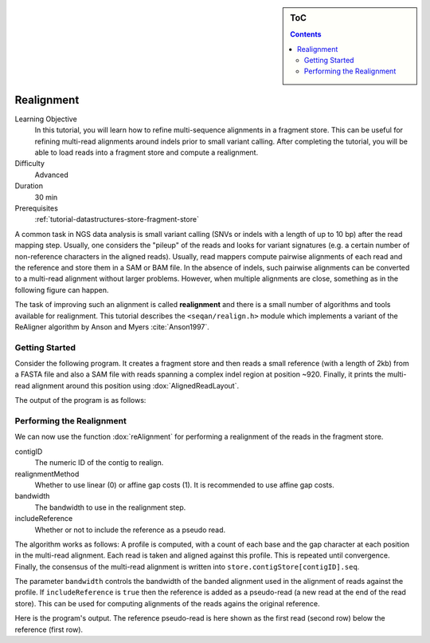 .. sidebar:: ToC

    .. contents::

.. _tutorial-algorithms-realignment:

Realignment
===========

.. TODO should be greatly fleshed out!

Learning Objective
  In this tutorial, you will learn how to refine multi-sequence alignments in a fragment store.
  This can be useful for refining multi-read alignments around indels prior to small variant calling.
  After completing the tutorial, you will be able to load reads into a fragment store and compute a realignment.

Difficulty
  Advanced

Duration
  30 min

Prerequisites
  :ref:`tutorial-datastructures-store-fragment-store`

A common task in NGS data analysis is small variant calling (SNVs or indels with a length of up to 10 bp) after the read mapping step.
Usually, one considers the "pileup" of the reads and looks for variant signatures (e.g. a certain number of non-reference characters in the aligned reads).
Usually, read mappers compute pairwise alignments of each read and the reference and store them in a SAM or BAM file.
In the absence of indels, such pairwise alignments can be converted to a multi-read alignment without larger problems.
However, when multiple alignments are close, something as in the following figure can happen.

.. 
   Commented out because of missing picture in source dir.
   .. figure:: raw_alignment.png
       :alt: MSA as interpolated from pairwise alignments.

The task of improving such an alignment is called **realignment** and there is a small number of algorithms and tools available for realignment.
This tutorial describes the ``<seqan/realign.h>`` module which implements a variant of the ReAligner algorithm by Anson and Myers :cite:`Anson1997`.

Getting Started
---------------

Consider the following program.
It creates a fragment store and then reads a small reference (with a length of 2kb) from a FASTA file and also a SAM file with reads spanning a complex indel region at position ~920.
Finally, it prints the multi-read alignment around this position using :dox:`AlignedReadLayout`.

.. includefrags:: demos/tutorial/realignment/step1.cpp

The output of the program is as follows:

.. includefrags:: demos/tutorial/realignment/step1.cpp.stdout

Performing the Realignment
--------------------------

We can now use the function :dox:`reAlignment` for performing a realignment of the reads in the fragment store.

contigID
  The numeric ID of the contig to realign.
realignmentMethod
  Whether to use linear (0) or affine gap costs (1).
  It is recommended to use affine gap costs.
bandwidth
  The bandwidth to use in the realignment step.
includeReference
  Whether or not to include the reference as a pseudo read.

The algorithm works as follows:
A profile is computed, with a count of each base and the gap character at each position in the multi-read alignment.
Each read is taken and aligned against this profile.
This is repeated until convergence.
Finally, the consensus of the multi-read alignment is written into ``store.contigStore[contigID].seq``.

The parameter ``bandwidth`` controls the bandwidth of the banded alignment used in the alignment of reads against the profile.
If ``includeReference`` is ``true`` then the reference is added as a pseudo-read (a new read at the end of the read store).
This can be used for computing alignments of the reads agains the original reference.

.. includefrags:: demos/tutorial/realignment/step2.cpp

Here is the program's output.
The reference pseudo-read is here shown as the first read (second row) below the reference (first row).

.. includefrags:: demos/tutorial/realignment/step2.cpp.stdout
